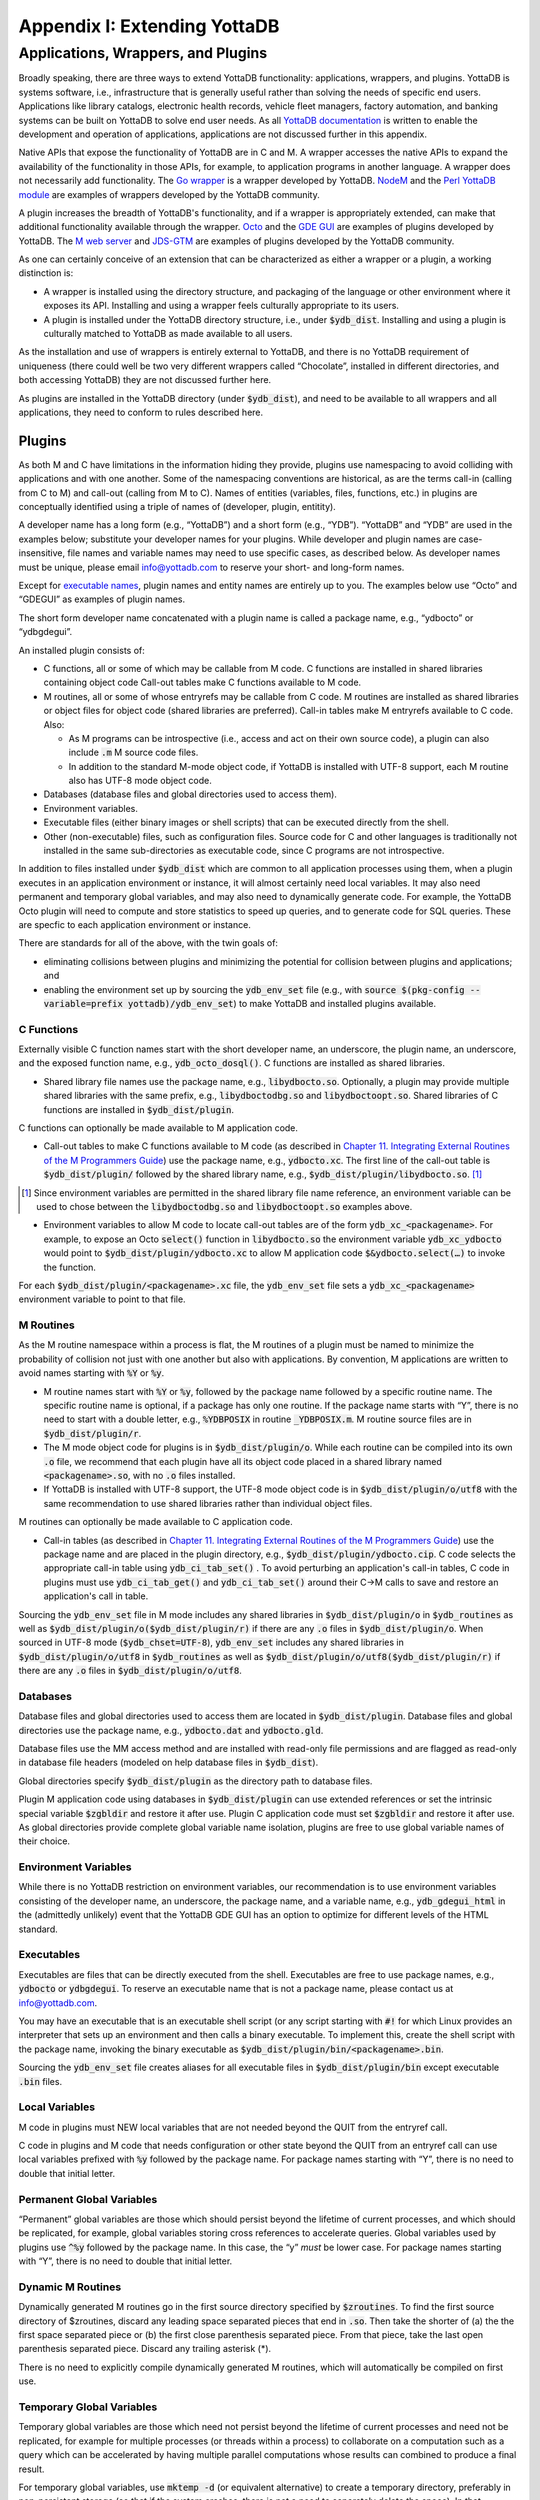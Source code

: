 
.. index::
   Extending YottaDB

=============================
Appendix I: Extending YottaDB
=============================

.. contents
   :depth: 2

------------------------------------
Applications, Wrappers, and Plugins 
------------------------------------

Broadly speaking, there are three ways to extend YottaDB
functionality: applications, wrappers, and plugins.  YottaDB is
systems software, i.e., infrastructure that is generally useful rather
than solving the needs of specific end users. Applications like
library catalogs, electronic health records, vehicle fleet managers,
factory automation, and banking systems can be built on YottaDB
to solve end user needs. As all `YottaDB documentation
<https://yottadb.com/resources/documentation/>`_ is written to enable
the development and operation of applications, applications are not
discussed further in this appendix.

Native APIs that expose the functionality of YottaDB are in C and M. A
wrapper accesses the native APIs to expand the availability of the
functionality in those APIs, for example, to application programs in
another language. A wrapper does not necessarily add
functionality. The `Go wrapper
<https://docs.yottadb.com/MultiLangProgGuide/goprogram.html>`_ is a
wrapper developed by YottaDB. `NodeM
<https://github.com/dlwicksell/nodem>`_ and the `Perl YottaDB module
<https://metacpan.org/pod/YottaDB>`_ are examples of wrappers
developed by the YottaDB community.

A plugin increases the breadth of YottaDB's functionality, and if a
wrapper is appropriately extended, can make that additional
functionality available through the wrapper. `Octo
<https://gitlab.com/YottaDB/DBMS/YDBOcto>`_ and the `GDE GUI
<https://gitlab.com/YottaDB/UI/YDBGDEGUI>`_ are examples of plugins
developed by YottaDB. The `M web server
<https://github.com/shabiel/M-Web-Server>`_ and `JDS-GTM
<https://github.com/ChristopherEdwards/JDS-GTM>`_ are examples of
plugins developed by the YottaDB community.

As one can certainly conceive of an extension that can be
characterized as either a wrapper or a plugin, a working distinction
is:

- A wrapper is installed using the directory structure, and packaging
  of the language or other environment where it exposes its
  API. Installing and using a wrapper feels culturally appropriate to
  its users.

- A plugin is installed under the YottaDB directory structure, i.e.,
  under :code:`$ydb_dist`. Installing and using a plugin is culturally
  matched to YottaDB as made available to all users.

As the installation and use of wrappers is entirely external to
YottaDB, and there is no YottaDB requirement of uniqueness (there
could well be two very different wrappers called “Chocolate”,
installed in different directories, and both accessing YottaDB) they
are not discussed further here.

As plugins are installed in the YottaDB directory (under
:code:`$ydb_dist`), and need to be available to all wrappers and all
applications, they need to conform to rules described here.

+++++++
Plugins
+++++++

As both M and C have limitations in the information hiding they
provide, plugins use namespacing to avoid colliding with applications
and with one another. Some of the namespacing conventions are
historical, as are the terms call-in (calling from C to M) and
call-out (calling from M to C). Names of entities (variables, files,
functions, etc.) in plugins are conceptually identified using a triple
of names of (developer, plugin, entitity).

A developer name has a long form (e.g., “YottaDB”) and a short form
(e.g., “YDB”). “YottaDB” and “YDB” are used in the examples below;
substitute your developer names for your plugins.  While developer
and plugin names are case-insensitive, file names and variable names
may need to use specific cases, as described below.  As developer
names must be unique, please email info@yottadb.com to reserve your
short- and long-form names.

Except for `executable names`_, plugin names and entity names are
entirely up to you. The examples below use “Octo” and “GDEGUI” as
examples of plugin names.

The short form developer name concatenated with a plugin name is
called a package name, e.g., “ydbocto” or “ydbgdegui”.

An installed plugin consists of:

- C functions, all or some of which may be callable from M code. C
  functions are installed in shared libraries containing object code
  Call-out tables make C functions available to M code.
  
- M routines, all or some of whose entryrefs may be callable from C
  code. M routines are installed as shared libraries or object files for object
  code (shared libraries are preferred). Call-in tables make M
  entryrefs available to C code. Also:

  - As M programs can be introspective (i.e., access and act on their
    own source code), a plugin can also include :code:`.m` M source
    code files.
  - In addition to the standard M-mode object code, if YottaDB is
    installed with UTF-8 support, each M routine also has UTF-8 mode
    object code.

- Databases (database files and global directories used to access
  them).

- Environment variables.

- Executable files (either binary images or shell scripts) that can be
  executed directly from the shell.

- Other (non-executable) files, such as configuration files. Source
  code for C and other languages is traditionally not installed in the
  same sub-directories as executable code, since C programs are not
  introspective.

In addition to files installed under :code:`$ydb_dist` which are
common to all application processes using them, when a plugin executes
in an application environment or instance, it will almost certainly
need local variables. It may also need permanent and temporary global
variables, and may also need to dynamically generate code. For
example, the YottaDB Octo plugin will need to compute and store
statistics to speed up queries, and to generate code for SQL
queries. These are specfic to each application environment or
instance.

There are standards for all of the above, with the twin goals of:

- eliminating collisions between plugins and minimizing the potential
  for collision between plugins and applications; and

- enabling the environment set up by sourcing the :code:`ydb_env_set`
  file (e.g., with :code:`source $(pkg-config --variable=prefix
  yottadb)/ydb_env_set`) to make YottaDB and installed plugins
  available.

C Functions
+++++++++++

Externally visible C function names start with the short developer
name, an underscore, the plugin name, an underscore, and the exposed
function name, e.g., :code:`ydb_octo_dosql()`. C functions are
installed as shared libraries.

- Shared library file names use the package name, e.g.,
  :code:`libydbocto.so`. Optionally, a plugin may provide multiple
  shared libraries with the same prefix, e.g.,
  :code:`libydboctodbg.so` and :code:`libydboctoopt.so`. Shared
  libraries of C functions are installed in :code:`$ydb_dist/plugin`.

C functions can optionally be made available to M application code.

- Call-out tables to make C functions available to M code (as
  described in `Chapter 11. Integrating External Routines of the M
  Programmers Guide
  <https://docs.yottadb.com/ProgrammersGuide/extrout.html>`_) use the
  package name, e.g., :code:`ydbocto.xc`. The first line of the
  call-out table is :code:`$ydb_dist/plugin/` followed by the shared
  library name, e.g., :code:`$ydb_dist/plugin/libydbocto.so`. [#]_

.. [#] Since environment variables are permitted in the shared library
  file name reference, an environment variable can be used to chose
  between the :code:`libydboctodbg.so` and :code:`libydboctoopt.so`
  examples above.

- Environment variables to allow M code to locate call-out tables are
  of the form :code:`ydb_xc_<packagename>`. For example, to expose an
  Octo :code:`select()` function in :code:`libydbocto.so` the
  environment variable :code:`ydb_xc_ydbocto` would point to
  :code:`$ydb_dist/plugin/ydbocto.xc` to allow M application code
  :code:`$&ydbocto.select(…)` to invoke the function.

For each :code:`$ydb_dist/plugin/<packagename>.xc` file, the
:code:`ydb_env_set` file sets a :code:`ydb_xc_<packagename>`
environment variable to point to that file.

M Routines
++++++++++

As the M routine namespace within a process is flat, the M routines of
a plugin must be named to minimize the probability of collision not
just with one another but also with applications. By convention, M
applications are written to avoid names starting with :code:`%Y` or
:code:`%y`.

- M routine names start with :code:`%Y` or :code:`%y`, followed by the
  package name followed by a specific routine name. The specific
  routine name is optional, if a package has only one routine.  If the
  package name starts with “Y”, there is no need to start with a
  double letter, e.g., :code:`%YDBPOSIX` in routine
  :code:`_YDBPOSIX.m`. M routine source files are in
  :code:`$ydb_dist/plugin/r`.

- The M mode object code for plugins is in
  :code:`$ydb_dist/plugin/o`. While each routine can be compiled into
  its own :code:`.o` file, we recommend that each plugin have all its
  object code placed in a shared library named :code:`<packagename>.so`,
  with no :code:`.o` files installed.

- If YottaDB is installed with UTF-8 support, the UTF-8 mode object
  code is in :code:`$ydb_dist/plugin/o/utf8` with the same
  recommendation to use shared libraries rather than individual object
  files.
  
M routines can optionally be made available to C application code.

- Call-in tables (as described in `Chapter 11. Integrating External
  Routines of the M Programmers Guide
  <https://docs.yottadb.com/ProgrammersGuide/extrout.html>`_) use the
  package name and are placed in the plugin directory, e.g.,
  :code:`$ydb_dist/plugin/ydbocto.cip`. C code selects the appropriate
  call-in table using :code:`ydb_ci_tab_set()` .  To avoid perturbing
  an application's call-in tables, C code in plugins must use
  :code:`ydb_ci_tab_get()` and :code:`ydb_ci_tab_set()` around their
  C→M calls to save and restore an application's call in table.

Sourcing the :code:`ydb_env_set` file in M mode includes any shared
libraries in :code:`$ydb_dist/plugin/o` in :code:`$ydb_routines` as
well as :code:`$ydb_dist/plugin/o($ydb_dist/plugin/r)` if there are
any :code:`.o` files in :code:`$ydb_dist/plugin/o`. When sourced in
UTF-8 mode (:code:`$ydb_chset=UTF-8`), :code:`ydb_env_set` includes
any shared libraries in :code:`$ydb_dist/plugin/o/utf8` in
:code:`$ydb_routines` as well as
:code:`$ydb_dist/plugin/o/utf8($ydb_dist/plugin/r)` if there are any
:code:`.o` files in :code:`$ydb_dist/plugin/o/utf8`.
  
Databases
+++++++++

Database files and global directories used to access them are located
in :code:`$ydb_dist/plugin`. Database files and global directories
use the package name, e.g., :code:`ydbocto.dat` and
:code:`ydbocto.gld`.

Database files use the MM access method and are installed with
read-only file permissions and are flagged as read-only in database
file headers (modeled on help database files in :code:`$ydb_dist`).

Global directories specify :code:`$ydb_dist/plugin` as the directory
path to database files.

Plugin M application code using databases in :code:`$ydb_dist/plugin`
can use extended references or set the intrinsic special variable
:code:`$zgbldir` and restore it after use. Plugin C application code
must set :code:`$zgbldir` and restore it after use. As global
directories provide complete global variable name isolation, plugins
are free to use global variable names of their choice.

Environment Variables
+++++++++++++++++++++

While there is no YottaDB restriction on environment variables, our
recommendation is to use environment variables consisting of the
developer name, an underscore, the package name, and a variable name,
e.g., :code:`ydb_gdegui_html` in the (admittedly unlikely) event that
the YottaDB GDE GUI has an option to optimize for different levels of
the HTML standard.

.. _executable names:

.. _executables:

Executables
+++++++++++

Executables are files that can be directly executed from the
shell. Executables are free to use package names, e.g.,
:code:`ydbocto` or :code:`ydbgdegui`. To reserve an executable name
that is not a package name, please contact us at info@yottadb.com.

You may have an executable that is an executable shell script (or any
script starting with :code:`#!` for which Linux provides an
interpreter that sets up an environment and then calls a binary
executable. To implement this, create the shell script with the
package name, invoking the binary executable as
:code:`$ydb_dist/plugin/bin/<packagename>.bin`.

Sourcing the :code:`ydb_env_set` file creates aliases for all 
executable files in :code:`$ydb_dist/plugin/bin` except executable
:code:`.bin` files.

Local Variables
+++++++++++++++

M code in plugins must NEW local variables that are not needed
beyond the QUIT from the entryref call.

C code in plugins and M code that needs configuration or other state
beyond the QUIT from an entryref call can use local variables prefixed
with :code:`%y` followed by the package name. For package names
starting with “Y”, there is no need to double that initial letter.

.. _permanent global variable:

Permanent Global Variables
++++++++++++++++++++++++++

“Permanent” global variables are those which should persist beyond the
lifetime of current processes, and which should be replicated, for
example, global variables storing cross references to accelerate
queries. Global variables used by plugins use :code:`^%y` followed by
the package name. In this case, the “y” *must* be lower case. For
package names starting with “Y”, there is no need to double that
initial letter.

Dynamic M Routines
++++++++++++++++++

Dynamically generated M routines go in the first source directory
specified by :code:`$zroutines`.  To find the first source directory
of $zroutines, discard any leading space separated pieces that end in
:code:`.so`. Then take the shorter of (a) the the first space
separated piece or (b) the first close parenthesis separated
piece. From that piece, take the last open parenthesis separated
piece. Discard any trailing asterisk (*).

There is no need to explicitly compile dynamically generated M
routines, which will automatically be compiled on first use.

Temporary Global Variables
++++++++++++++++++++++++++

Temporary global variables are those which need not persist beyond the
lifetime of current processes and need not be replicated, for example
for multiple processes (or threads within a process) to collaborate on
a computation such as a query which can be accelerated by having
multiple parallel computations whose results can combined to produce a
final result.

For temporary global variables, use :code:`mktemp -d` (or equivalent
alternative) to create a temporary directory, preferably in
non-persistent storage (so that if the system crashes, there is not a
need to separately delete the space). In that directory, create a
global directory file and database using the MM access method.

If an application uses a `permanent global variable`_ to share the
location of the temporary directory, remember to include logic in the
design of the plugin to delete the information once the temporary
directory is no longer relevant.

